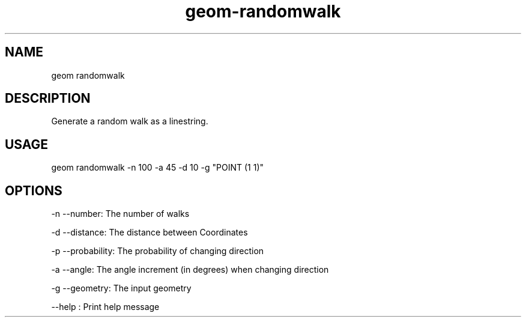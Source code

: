 .TH "geom-randomwalk" "1" "4 May 2012" "version 0.1"
.SH NAME
geom randomwalk
.SH DESCRIPTION
Generate a random walk as a linestring.
.SH USAGE
geom randomwalk -n 100 -a 45 -d 10 -g "POINT (1 1)" 
.SH OPTIONS
-n --number: The number of walks
.PP
-d --distance: The distance between Coordinates
.PP
-p --probability: The probability of changing direction
.PP
-a --angle: The angle increment (in degrees) when changing direction
.PP
-g --geometry: The input geometry
.PP
--help : Print help message
.PP
